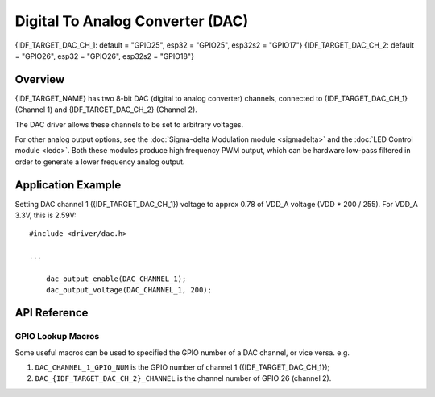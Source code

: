 Digital To Analog Converter (DAC)
=================================

{IDF_TARGET_DAC_CH_1: default = "GPIO25", esp32 = "GPIO25", esp32s2 = "GPIO17"}
{IDF_TARGET_DAC_CH_2: default = "GPIO26", esp32 = "GPIO26", esp32s2 = "GPIO18"}

Overview
--------

{IDF_TARGET_NAME} has two 8-bit DAC (digital to analog converter) channels, connected to {IDF_TARGET_DAC_CH_1} (Channel 1) and {IDF_TARGET_DAC_CH_2} (Channel 2).



The DAC driver allows these channels to be set to arbitrary voltages.

.. only:: esp32

    The DAC channels can also be driven with DMA-style written sample data by the digital controller, via the :doc:`I2S driver <i2s>` when using the "built-in DAC mode".

.. only:: esp32s2

    The DAC channels can also be driven with DMA-style written sample data by the digital controller, however the driver does not supported this yet.


For other analog output options, see the :doc:`Sigma-delta Modulation module <sigmadelta>` and the :doc:`LED Control module <ledc>`. Both these modules produce high frequency PWM output, which can be hardware low-pass filtered in order to generate a lower frequency analog output.


Application Example
-------------------

Setting DAC channel 1 ({IDF_TARGET_DAC_CH_1}) voltage to approx 0.78 of VDD_A voltage (VDD * 200 / 255). For VDD_A 3.3V, this is 2.59V::

  #include <driver/dac.h>

  ...

      dac_output_enable(DAC_CHANNEL_1);
      dac_output_voltage(DAC_CHANNEL_1, 200);

API Reference
-------------

.. include-build-file:: inc/dac.inc
.. include-build-file:: inc/dac_common.inc

GPIO Lookup Macros
^^^^^^^^^^^^^^^^^^
Some useful macros can be used to specified the GPIO number of a DAC channel, or vice versa.
e.g.

1. ``DAC_CHANNEL_1_GPIO_NUM`` is the GPIO number of channel 1 ({IDF_TARGET_DAC_CH_1});
2. ``DAC_{IDF_TARGET_DAC_CH_2}_CHANNEL`` is the channel number of GPIO 26 (channel 2).

.. include-build-file:: inc/dac_channel.inc
.. include-build-file:: inc/dac_types.inc

